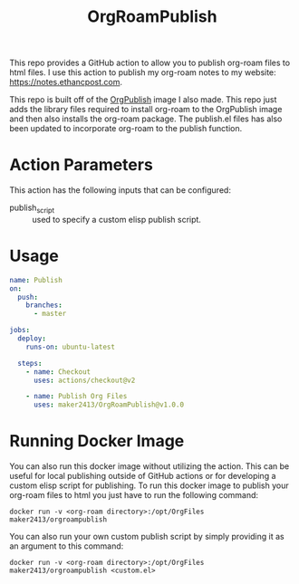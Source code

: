#+TITLE: OrgRoamPublish

This repo provides a GitHub action to allow you to publish org-roam files to
html files. I use this action to publish my org-roam notes to my website:
https://notes.ethancpost.com.

This repo is built off of the [[https://github.com/maker2413/OrgPublish][OrgPublish]] image I also made. This repo just adds
the library files required to install org-roam to the OrgPublish image and then
also installs the org-roam package. The publish.el files has also been updated
to incorporate org-roam to the publish function.

* Action Parameters
  This action has the following inputs that can be configured:
  - publish_script :: used to specify a custom elisp publish script.

* Usage
  #+begin_src yaml
    name: Publish
    on:
      push:
        branches:
          - master

    jobs:
      deploy:
        runs-on: ubuntu-latest

      steps:
        - name: Checkout
          uses: actions/checkout@v2

        - name: Publish Org Files
          uses: maker2413/OrgRoamPublish@v1.0.0
  #+end_src

* Running Docker Image
  You can also run this docker image without utilizing the action. This can be
  useful for local publishing outside of GitHub actions or for developing a
  custom elisp script for publishing. To run this docker image to publish your
  org-roam files to html you just have to run the following command:

  ~docker run -v <org-roam directory>:/opt/OrgFiles maker2413/orgroampublish~

  You can also run your own custom publish script by simply providing it as an
  argument to this command:

  ~docker run -v <org-roam directory>:/opt/OrgFiles maker2413/orgroampublish <custom.el>~
